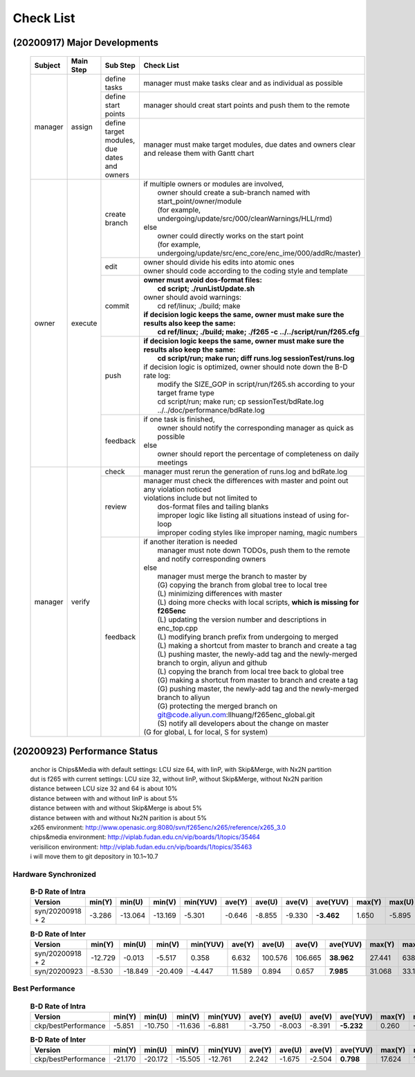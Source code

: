 .. -----------------------------------------------------------------------------
    ..
    ..  Filename       : main.rst
    ..  Author         : Huang Leilei
    ..  Created        : 2020-09-11
    ..  Description    : check list related documents
    ..
.. -----------------------------------------------------------------------------

Check List
==========

(20200917) Major Developments
-----------------------------

    .. table::
        :align: left
        :widths: auto
    
        +---------+-----------+---------------------------------------------+-----------------------------------------------------------------------------------------------------+
        | Subject | Main Step | Sub Step                                    | Check List                                                                                          |
        +=========+===========+=============================================+=====================================================================================================+
        | manager | assign    | define tasks                                | manager must make tasks clear and as individual as possible                                         |
        |         |           +---------------------------------------------+-----------------------------------------------------------------------------------------------------+
        |         |           | define start points                         | manager should creat start points and push them to the remote                                       |
        |         |           +---------------------------------------------+-----------------------------------------------------------------------------------------------------+
        |         |           | define target modules, due dates and owners | manager must make target modules, due dates and owners clear and release them with Gantt chart      |
        +---------+-----------+---------------------------------------------+-----------------------------------------------------------------------------------------------------+
        | owner   | execute   | create branch                               | | if multiple owners or modules are involved,                                                       |
        |         |           |                                             | |   owner should create a sub-branch named with start_point/owner/module                            |
        |         |           |                                             | |   (for example, undergoing/update/src/000/cleanWarnings/HLL/rmd)                                  |
        |         |           |                                             | | else                                                                                              |
        |         |           |                                             | |   owner could directly works on the start point                                                   |
        |         |           |                                             | |   (for example, undergoing/update/src/enc_core/enc_ime/000/addRc/master)                          |
        |         |           +---------------------------------------------+-----------------------------------------------------------------------------------------------------+
        |         |           | edit                                        | | owner should divide his edits into atomic ones                                                    |
        |         |           |                                             | | owner should code according to the coding style and template                                      |
        |         |           +---------------------------------------------+-----------------------------------------------------------------------------------------------------+
        |         |           | commit                                      | | **owner must avoid dos-format files:**                                                            |
        |         |           |                                             | |   **cd script; ./runListUpdate.sh**                                                               |
        |         |           |                                             | | owner should avoid warnings:                                                                      |
        |         |           |                                             | |   cd ref/linux; ./build; make                                                                     |
        |         |           |                                             | | **if decision logic keeps the same, owner must make sure the results also keep the same:**        |
        |         |           |                                             | |   **cd ref/linux; ./build; make; ./f265 -c ../../script/run/f265.cfg**                            |
        |         |           +---------------------------------------------+-----------------------------------------------------------------------------------------------------+
        |         |           | push                                        | | **if decision logic keeps the same, owner must make sure the results also keep the same:**        |
        |         |           |                                             | |   **cd script/run; make run; diff runs.log sessionTest/runs.log**                                 |
        |         |           |                                             | | if decision logic is optimized, owner should note down the B-D rate log:                          |
        |         |           |                                             | |   modify the SIZE_GOP in script/run/f265.sh according to your target frame type                   |
        |         |           |                                             | |   cd script/run; make run; cp sessionTest/bdRate.log ../../doc/performance/bdRate.log             |
        |         |           +---------------------------------------------+-----------------------------------------------------------------------------------------------------+
        |         |           | feedback                                    | | if one task is finished,                                                                          |
        |         |           |                                             | |   owner should notify the corresponding manager as quick as possible                              |
        |         |           |                                             | | else                                                                                              |
        |         |           |                                             | |   owner should report the percentage of completeness on daily meetings                            |
        +---------+-----------+---------------------------------------------+-----------------------------------------------------------------------------------------------------+
        | manager | verify    | check                                       | manager must rerun the generation of runs.log and bdRate.log                                        |
        |         |           +---------------------------------------------+-----------------------------------------------------------------------------------------------------+
        |         |           | review                                      | | manager must check the differences with master and point out any violation noticed                |
        |         |           |                                             | | violations include but not limited to                                                             |
        |         |           |                                             | |   dos-format files and tailing blanks                                                             |
        |         |           |                                             | |   improper logic like listing all situations instead of using for-loop                            |
        |         |           |                                             | |   improper coding styles like improper naming, magic numbers                                      |
        |         |           +---------------------------------------------+-----------------------------------------------------------------------------------------------------+
        |         |           | feedback                                    | | if another iteration is needed                                                                    |
        |         |           |                                             | |   manager must note down TODOs, push them to the remote and notify corresponding owners           |
        |         |           |                                             | | else                                                                                              |
        |         |           |                                             | |   manager must merge the branch to master by                                                      |
        |         |           |                                             | |   (G) copying the branch from global tree to local tree                                           |
        |         |           |                                             | |   (L) minimizing differences with master                                                          |
        |         |           |                                             | |   (L) doing more checks with local scripts, **which is missing for f265enc**                      |
        |         |           |                                             | |   (L) updating the version number and descriptions in enc_top.cpp                                 |
        |         |           |                                             | |   (L) modifying branch prefix from undergoing to merged                                           |
        |         |           |                                             | |   (L) making a shortcut from master to branch and create a tag                                    |
        |         |           |                                             | |   (L) pushing master, the newly-add tag and the newly-merged branch to orgin, aliyun and github   |
        |         |           |                                             | |   (L) copying the branch from local tree back to global tree                                      |
        |         |           |                                             | |   (G) making a shortcut from master to branch and create a tag                                    |
        |         |           |                                             | |   (G) pushing master, the newly-add tag and the newly-merged branch to aliyun                     |
        |         |           |                                             | |   (G) protecting the merged branch on git@code.aliyun.com:llhuang/f265enc_global.git              |
        |         |           |                                             | |   (S) notify all developers about the change on master                                            |
        |         |           |                                             | | (G for global, L for local, S for system)                                                         |
        +---------+-----------+---------------------------------------------+-----------------------------------------------------------------------------------------------------+

    \


(20200923) Performance Status
-----------------------------

    |   anchor is Chips&Media with default settings: LCU size 64, with IinP, with Skip&Merge, with Nx2N partition
    |   dut is f265 with current settings: LCU size 32, without IinP, without Skip&Merge, without Nx2N parition
    |   distance between LCU size 32 and 64 is about 10%
    |   distance between with and without IinP is about 5%
    |   distance between with and without Skip&Merge is about 5%
    |   distance between with and without Nx2N parition is about 5%

    |   x265 environment: http://www.openasic.org:8080/svn/f265enc/x265/reference/x265_3.0
    |   chips&media environment: http://viplab.fudan.edu.cn/vip/boards/1/topics/35464
    |   verisilicon environment: http://viplab.fudan.edu.cn/vip/boards/1/topics/35463
    |   i will move them to git depository in 10.1~10.7

Hardware Synchronized
.....................

    .. table:: **B-D Rate of Intra**
        :align: left
        :widths: auto

        ================== ========= ========= ========= ========== ======== ========= ========= ============ ======== ========= ========= ==========
         Version            min(Y)    min(U)    min(V)    min(YUV)   ave(Y)   ave(U)    ave(V)    ave(YUV)     max(Y)   max(U)    max(V)    max(YUV)
        ================== ========= ========= ========= ========== ======== ========= ========= ============ ======== ========= ========= ==========
         syn/20200918 + 2   -3.286    -13.064   -13.169   -5.301     -0.646   -8.855    -9.330    **-3.462**   1.650    -5.895    -5.322    -0.841
        ================== ========= ========= ========= ========== ======== ========= ========= ============ ======== ========= ========= ==========

    \

    .. table:: **B-D Rate of Inter**
        :align: left
        :widths: auto

        ================== ========= ========= ========= ========== ======== ========= ========= ============ ======== ========= ========= ==========
         Version            min(Y)    min(U)    min(V)    min(YUV)   ave(Y)   ave(U)    ave(V)    ave(YUV)     max(Y)   max(U)    max(V)    max(YUV)
        ================== ========= ========= ========= ========== ======== ========= ========= ============ ======== ========= ========= ==========
         syn/20200918 + 2   -12.729   -0.013    -5.517    0.358      6.632    100.576   106.665   **38.962**   27.441   638.160   641.332   148.273
         syn/20200923       -8.530    -18.849   -20.409   -4.447     11.589   0.894     0.657     **7.985**    31.068   33.130    35.797    26.054
        ================== ========= ========= ========= ========== ======== ========= ========= ============ ======== ========= ========= ==========

    \

Best Performance
................

    .. table:: **B-D Rate of Intra**
        :align: left
        :widths: auto

        ===================== ========= ========= ========= ========== ======== ========= ========= ============ ======== ========= ========= ==========
         Version               min(Y)    min(U)    min(V)    min(YUV)   ave(Y)   ave(U)    ave(V)    ave(YUV)     max(Y)   max(U)    max(V)    max(YUV)
        ===================== ========= ========= ========= ========== ======== ========= ========= ============ ======== ========= ========= ==========
         ckp/bestPerformance   -5.851    -10.750   -11.636   -6.881     -3.750   -8.003    -8.391    **-5.232**   0.260    -5.184    -4.702    -1.474
        ===================== ========= ========= ========= ========== ======== ========= ========= ============ ======== ========= ========= ==========

    \

    .. table:: **B-D Rate of Inter**
        :align: left
        :widths: auto

        ===================== ========= ========= ========= ========== ======== ========= ========= ============ ======== ========= ========= ==========
         Version               min(Y)    min(U)    min(V)    min(YUV)   ave(Y)   ave(U)    ave(V)    ave(YUV)     max(Y)   max(U)    max(V)    max(YUV)
        ===================== ========= ========= ========= ========== ======== ========= ========= ============ ======== ========= ========= ==========
         ckp/bestPerformance   -21.170   -20.172   -15.505   -12.761    2.242    -1.675    -2.504    **0.798**    17.624   13.639    10.475    11.909
        ===================== ========= ========= ========= ========== ======== ========= ========= ============ ======== ========= ========= ==========
